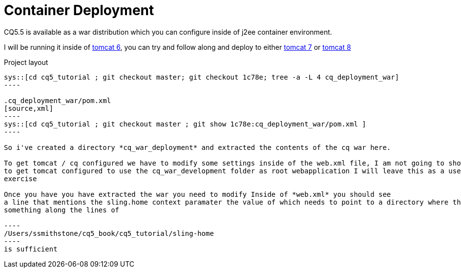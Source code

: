 Container Deployment
====================

CQ5.5 is available as a war distribution which you can configure inside of j2ee container environment.

I will be running it inside of http://tomcat.apache.org/download-60.cgi[tomcat 6], you can try and follow along and deploy to
either http://tomcat.apache.org/download-70.cgi[tomcat 7] or http://tomcat.apache.org/download-80.cgi[tomcat 8]

.Project layout
-----
sys::[cd cq5_tutorial ; git checkout master; git checkout 1c78e; tree -a -L 4 cq_deployment_war]
----

.cq_deployment_war/pom.xml
[source,xml]
----
sys::[cd cq5_tutorial ; git checkout master ; git show 1c78e:cq_deployment_war/pom.xml ] 
----

So i've created a directory *cq_war_deployment* and extracted the contents of the cq war here.

To get tomcat / cq configured we have to modify some settings inside of the web.xml file, I am not going to show how
to get tomcat configured to use the cq_war_development folder as root webapplication I will leave this as a user
exercise

Once you have you have extracted the war you need to modify Inside of *web.xml* you should see
a line that mentions the sling.home context paramater the value of which needs to point to a directory where the JCR repository will be created
something along the lines of 

----
/Users/ssmithstone/cq5_book/cq5_tutorial/sling-home
----
is sufficient
